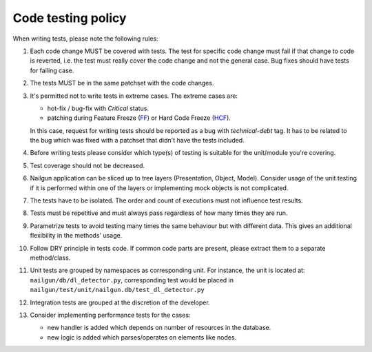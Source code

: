 Code testing policy
===================

When writing tests, please note the following rules:

#. Each code change MUST be covered with tests. The test for specific code
   change must fail if that change to code is reverted, i.e. the test must
   really cover the code change and not the general case. Bug fixes should
   have tests for failing case.

#. The tests MUST be in the same patchset with the code changes.

#. It's permitted not to write tests in extreme cases. The extreme cases are:

   * hot-fix / bug-fix with *Critical* status.
   * patching during Feature Freeze (FF_) or Hard Code Freeze (HCF_).

   In this case, request for writing tests should be reported as a bug with
   *technical-debt* tag. It has to be related to the bug which was fixed with
   a patchset that didn't have the tests included.

   .. _FF: https://wiki.openstack.org/wiki/FeatureFreeze
   .. _HCF: https://wiki.openstack.org/wiki/Fuel/Hard_Code_Freeze

#. Before writing tests please consider which type(s) of testing is suitable
   for the unit/module you're covering.

#. Test coverage should not be decreased.

#. Nailgun application can be sliced up to tree layers (Presentation, Object,
   Model). Consider usage of the unit testing if it is performed within one of
   the layers or implementing mock objects is not complicated.

#. The tests have to be isolated. The order and count of executions must not
   influence test results.

#. Tests must be repetitive and must always pass regardless of how many times
   they are run.

#. Parametrize tests to avoid testing many times the same behaviour but with
   different data. This gives an additional flexibility in the methods' usage.

#. Follow DRY principle in tests code. If common code parts are present, please
   extract them to a separate method/class.

#. Unit tests are grouped by namespaces as corresponding unit. For instance,
   the unit is located at: ``nailgun/db/dl_detector.py``, corresponding test
   would be placed in ``nailgun/test/unit/nailgun.db/test_dl_detector.py``

#. Integration tests are grouped at the discretion of the developer.

#. Consider implementing performance tests for the cases:

   * new handler is added which depends on number of resources in the database.
   * new logic is added which parses/operates on elements like nodes.

